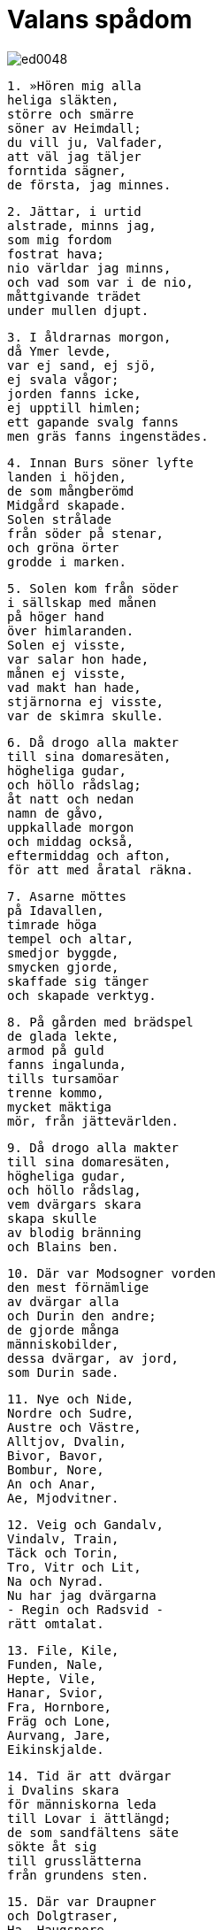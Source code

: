 = Valans spådom

image::ed0048.jpg[]

[verse]
1. »Hören mig alla 
heliga släkten, 
större och smärre 
söner av Heimdall; 
du vill ju, Valfader, 
att väl jag täljer 
forntida sägner, 
de första, jag minnes.

[verse]
2. Jättar, i urtid 
alstrade, minns jag, 
som mig fordom 
fostrat hava; 
nio världar jag minns, 
och vad som var i de nio, 
måttgivande trädet 
under mullen djupt.

[verse]
3. I åldrarnas morgon, 
då Ymer levde, 
var ej sand, ej sjö, 
ej svala vågor; 
jorden fanns icke, 
ej upptill himlen; 
ett gapande svalg fanns 
men gräs fanns ingenstädes.

[verse]
4. Innan Burs söner lyfte 
landen i höjden, 
de som mångberömd 
Midgård skapade. 
Solen strålade 
från söder på stenar, 
och gröna örter 
grodde i marken.

[verse]
5. Solen kom från söder 
i sällskap med månen 
på höger hand 
över himlaranden. 
Solen ej visste, 
var salar hon hade, 
månen ej visste, 
vad makt han hade, 
stjärnorna ej visste, 
var de skimra skulle.

[verse]
6. Då drogo alla makter 
till sina domaresäten, 
högheliga gudar, 
och höllo rådslag; 
åt natt och nedan 
namn de gåvo, 
uppkallade morgon 
och middag också, 
eftermiddag och afton, 
för att med åratal räkna.

[verse]
7. Asarne möttes 
på Idavallen, 
timrade höga 
tempel och altar, 
smedjor byggde, 
smycken gjorde, 
skaffade sig tänger 
och skapade verktyg.

[verse]
8. På gården med brädspel 
de glada lekte, 
armod på guld 
fanns ingalunda, 
tills tursamöar 
trenne kommo, 
mycket mäktiga 
mör, från jättevärlden.

[verse]
9. Då drogo alla makter 
till sina domaresäten, 
högheliga gudar, 
och höllo rådslag, 
vem dvärgars skara 
skapa skulle 
av blodig bränning 
och Blains ben.

[verse]
10. Där var Modsogner vorden 
den mest förnämlige 
av dvärgar alla 
och Durin den andre; 
de gjorde många 
människobilder, 
dessa dvärgar, av jord, 
som Durin sade.

[verse]
11. Nye och Nide, 
Nordre och Sudre, 
Austre och Västre, 
Alltjov, Dvalin, 
Bivor, Bavor, 
Bombur, Nore, 
An och Anar, 
Ae, Mjodvitner.

[verse]
12. Veig och Gandalv, 
Vindalv, Train, 
Täck och Torin, 
Tro, Vitr och Lit, 
Na och Nyrad. 
Nu har jag dvärgarna 
- Regin och Radsvid - 
rätt omtalat.

[verse]
13. File, Kile, 
Funden, Nale, 
Hepte, Vile, 
Hanar, Svior, 
Fra, Hornbore, 
Fräg och Lone, 
Aurvang, Jare, 
Eikinskjalde.

[verse]
14. Tid är att dvärgar 
i Dvalins skara 
för människorna leda 
till Lovar i ättlängd; 
de som sandfältens säte 
sökte åt sig 
till grusslätterna 
från grundens sten.

[verse]
15. Där var Draupner 
och Dolgtraser, 
Ha, Haugspore, 
Lävang, Gloe, 
Dore, Ore, 
Duv, Andvare, 
Skirver, Virver, 
Skavid, Ae.

[verse]
16. Alf och Yngve, 
Eikinskjalde, 
Fjalar och Froste, 
Finn och Ginnar. 
Alltid skall minnas, 
så länge människor leva, 
denna långa räcka 
av Lovars förfäder.

[verse]
17. Tills ur den skaran 
trenne asar, 
kraftiga och kärleksfulla, 
kommo till ett hus. 
De funno på land 
föga förmående 
Ask och Embla 
utan livsmål.

[verse]
18. Ande de ej ägde, 
omdöme ej hade, 
ej livssaft, ej läte, 
ej livlig färg. 
Ande gav Oden, 
omdöme Höner, 
livssaft gav Lodur 
och livlig färg.

[verse]
19. En ask vet jag stånda, 
den Yggdrasil heter, 
ett väldigt träd, överöst 
av vita sanden. 
Därifrån kommer daggen, 
som i dalarne faller, 
den står evigt grön 
över Urdarbrunnen.

image::ed0001.jpg[]

[verse]
20. Därifrån komma möar, 
som mycket veta, 
tre ur den sal, 
som under trädet står. 
Urd hette en, 
den andra Verdandi, 
man skar på trä 
namnet Skuld på den tredje. 
Lagar de satte, 
liv de korade 
för människors barn, 
männens öden.

[verse]
21. Det fältslag minns hon 
först i världen, 
när de med spjuten 
spetsade Gullveig 
och i den Höges sal 
henne brände. 
Tre gånger brände de 
den tre gånger borna, 
ofta, ej sällan, 
dock ännu hon lever.

[verse]
22. Heid hon hette, 
var till husen hon kom, 
en väl siande vala. 
Hon signade stavar, 
hon trollade, var hon kunde, 
trollade förryckthet. 
Alltid var hon älskad 
av onda kvinnor.

[verse]
23. Då drogo alla makter 
till sina domaresäten, 
högheliga gudar, 
och höllo rådslag, 
om asarne skulle 
skada lida 
eller alla gudar 
ersättning få.

[verse]
24. Spjut slungade Oden 
och sände bland flocken, 
det fältslaget ock 
var först i världen. 
Brutet var bröstvärn 
på borgen hos asar, 
över vapentagna fält 
kunde vanerna tränga.

[verse]
25. Då drogo alla makter 
till sina domaresäten, 
högheliga gudar, 
och höllo rådslag, 
vem all luften 
med lyte blandat 
eller åt jättens ätt 
Ods mö givit.

[verse]
26. Blott Tor slog till 
i trotsigt mod, 
han sällan sitter, 
då slikt han hör, 
Eder brötos, 
ord och löften, 
alla viktiga avtal, 
som växlats dem emellan.

[verse]
27. Hon vet Heimdalls 
hornlåt bero 
på det himmelshöga 
heliga trädet. 
På detta ser hon svämma 
en sandblandad fors 
från Valfaders pant. 
Veten I än mer och vad?

[verse]
28. Ensam satt hon ute, 
när asarnes skräckgud, 
den åldrige, kom 
och i ögat henne såg. 
»Vad frågen I mig? 
Vi fresten I mig? 
Allt vet jag, Oden, 
var ditt öga du gömde 
i Mimers brunn, 
den mycket berömda. 
Mjöd var morgon 
Mimer dricker 
av Valfaders pant.» 
Veten I än mer och vad?

[verse]
29. Gav Härfader henne 
halsguld och ringar, 
fick visdomsord 
och varsel av stavar; 
hon såg vida omkring 
i varje värld.

[verse]
30. Hon såg valkyrior, 
komna från fjärran, 
redo att göra 
ritten till Godtjod. 
Skuld höll sköld, 
och Skogul var den andra, 
Gunn, Hild, Gondul 
och Geirskogul. 
Nu äro Härjans 
härjungfrur nämnda, 
valkyrior, redo 
att rida på jorden.

[verse]
31. Jag såg åt Balder, 
blodige guden, 
Odens barn, 
ett öde gömmas. 
Högt över slätterna 
smal stod vuxen 
och mycket fager 
misteltenen.

[verse]
32. Från det trädet, som tycktes 
en telning vara, 
ett sorgeskott blev skjutet, 
och skytten vad Höder. 
Balders broder 
blev boren inom kort, 
Odenssonen stred 
blott en natt gammal.

[verse]
33. Sina händer han ej tvådde, 
sitt huvud han ej kammade, 
förrän på bålet han bar 
Balders fiende. 
Men Frigg grät 
i Fensalarne 
över Valhalls ve. 
Veten I än mer och vad?

[verse]
34. Då kunde fängsel man vrida 
av Vales tarmar, 
ganska fasta voro 
fjättrarne snodda.

[verse]
35. I kedjor såg hon ligga 
under Kittellunden 
en led skepnad 
med Lokes drag. 
Där sitter Sigyn 
i sorg hos maken, 
föga väl till mods. 
Veten I än mer och vad?

[verse]
36. En å från öster 
genom etterdalar flyter, 
med svärd och stridsknivar; 
Slidr den heter.

[verse]
37. Norrut stod 
på Nidaslätterna 
en sal av guld 
för Sindres ätt; 
en annan stod 
på Okolner, 
gästabudssal 
för jätten Brimer.

[verse]
38. En sal såg hon stånda 
från solen fjärran 
på Nastranden; 
åt norr vetter dörren. 
Etterdroppar föllo 
in genom rökhålet, 
av ormars ryggar 
är rummet flätat.

[verse]
39. Där såg hon i strida 
strömmar vada 
menediga män 
och för mord fredlösa 
och den, en annans hustru 
hemligt lockar. 
Där sög Nidhogg 
de dödas kroppar, 
vidundret slet männen. 
Veten I än mer och vad?

[verse]
40. Österut i Järnskogen 
den åldriga satt 
och födde där 
Fenrers avkomlingar. 
En bliver mest 
av alla förnämlig, 
tunglets rövare, 
i trolls skepnad.

[verse]
41. Han mättar sig med lik 
av män, som dött, 
gudars boning 
med blod besudlar. 
Svart blir solskenet 
om somrarne efter, 
all väderlek vansklig. 
Veten I än mer och vad?

[verse]
42. Satt där på högen 
och slog harpan 
gygens värnare, 
den glade Eggder. 
Över honom gol 
i granskog med pors 
en fagerröd hane, 
som Fjalar heter.

[verse]
43. Gol över asarne 
Gullinkambe, 
han hos Härfader 
härmännen väcker; 
en annan gal 
under jorden, 
en sotröd hane, 
i Hels salar.

[verse]
44. Gram skäller gräsligt 
framför Gnipahålan; 
fjättern skall brista, 
fri varder ulven. 
Visdom vet jag mycken, 
långt vidare ser jag 
över segergudars väldiga 
slutliga öden.

[verse]
45. Bröder skola kämpa, 
varandras banemän bliva, 
systrars barn 
sin släktskap spilla; 
hårt är i världen, 
hordom mycken, 
yxtid, klingtid, 
kluvna bliva sköldar, 
vindålder, vargålder, 
innan världen störtas; 
ingen man skall 
den andre skona.

[verse]
46. Mims söner leka 
och slutödet tändes 
vid Gjallarhornets ljud, 
det genomträngande. 
Högt blåser Heimdall, 
med hornet i vädret; 
med Mims huvud 
håller Oden råd.

[verse]
47. Då skälver Yggdrasils 
ask, där den står, 
urträdet jämrar sig, 
jätten blir lös. 
På resan till Hel 
rädas alla, 
innan Surts släkting 
slukar honom.

[verse]
48. Vad är med asar? 
Vad är med alfer? 
Allt Jättehem gnyr, 
asar hava möte. 
Dvärgarna stöna 
framför stendörrarna, 
bergväggens vise. 
Veten I än mer och vad?

[verse]
49. Garm nu skäller gräsligt 
framför Gnipahålan; 
fjättern skall brista, 
och fri blir ulven.

[verse]
50. Rym far från öster, 
på arm håller skölden; 
i jättevrede vrider 
världsormen sig; 
ormen piskar vågen, 
och örnen skriar, 
sliter lik, blek om näbben, 
och Naglfar lossnar.

[verse]
51. Skeppet far från öster; 
över sjön skall Muspells 
ledung komma, 
och Loke styr. 
Vidunders yngel 
med ulven kommer; 
med dem är Byleipts 
broder i följe.

[verse]
52. Surt far från söder 
med svedjande låga, 
stridsgudars sol 
av svärdet skiner. 
Stenberg störta, 
det stupar jättekvinnor; 
trampa dödingar Hels väg, 
och himmelen rämnar.

[verse]
53. Ett andra lidande 
för Lin då kommer, 
när Oden går 
mot ulven att strida, 
och Beles bjärte 
bane mot Surt; 
falla då skall 
Friggs älskade.

[verse]
54. Garm nu skäller gräsligt 
framför Gnipahålan; 
fjättern skall brista, 
och fri blir ulven.

[verse]
55. Då kommer Segerfaderns 
son, den väldige, 
Vidar, att strida 
mot valplatsens odjur. 
På jättesonen 
till hjärtat svärdet 
med handen han stöter. 
Hämnad är då fadern.

[verse]
56. Då kommer Lodyns 
lysande ättling; 
Odens son 
går mot ormen att kämpa 
I vrede denne dräper 
värjaren av Midgård. 
Från sitt hem all draga 
döda hädan. 
Nio fjät döende 
går Fjorgyns son 
fram från ormen, 
som ofrejd ej fruktar.

[verse]
57. Solen börjar svartna, 
jord sänkes i havet, 
från fästet falla 
flammande stjärnor; 
upp ångar imma, 
och elden lågar, 
hettan leker högt 
mot himlen själv.

[verse]
58. Garm skäller gräsligt 
framför Gnipahålan; 
fjättern skall brista, 
och fri blir ulven.

[verse]
59. Upp ser hon komma 
för andra gången 
jorden ur havet, 
igen grönskande; 
forsar falla, 
örn flyger däröver, 
den som på fjället 
fiskar griper.

[verse]
60. Asarne mötas 
på Idavallen 
och om jordens gördel, 
jätteormen, tala, 
föra sig till minnes 
märkliga öden 
och Fimbultyrs 
forntida runor.

[verse]
61. Där skola åter 
de underbara 
guldbrädspelsbrickorna 
i gräset hittas, 
som i tidens morgon 
dem tillhört hade.

[verse]
62. Osådda skola 
åkrar växa, 
allt ont sig bättra; 
Balder skall komma. 
I Ropts segersalar 
sitta Balder och Höder, 
valplatsens gudar. 
Veten I än mer och vad?

[verse]
63. Då kan Höner lyckans 
lotter kasta 
och de båda brödernas 
barn bebo 
det vida Vindhem. 
Veten I än mer och vad?

[verse]
64. En sal ser fagrare 
än solen stånda, 
täckt med guld, 
på Gimle. 
Där skola hövdingtrogna 
härskararor bo 
och i allan tid 
äga hugnad.

[verse]
65. Där kommer den mäktige 
till maktdomen, 
den starke, ovanifrån, 
han som styr över allt.

[verse]
66. Då kommer dunklets 
drake flygande, 
en blank orm, nedifrån, 
från Nidafjällen. 
I fjädrarne bär, 
och flyger över slätten, 
Nidhogg lik. 
Nu skall hon sjunka.»